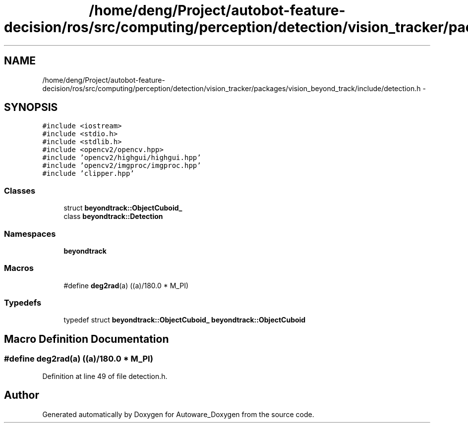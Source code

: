 .TH "/home/deng/Project/autobot-feature-decision/ros/src/computing/perception/detection/vision_tracker/packages/vision_beyond_track/include/detection.h" 3 "Fri May 22 2020" "Autoware_Doxygen" \" -*- nroff -*-
.ad l
.nh
.SH NAME
/home/deng/Project/autobot-feature-decision/ros/src/computing/perception/detection/vision_tracker/packages/vision_beyond_track/include/detection.h \- 
.SH SYNOPSIS
.br
.PP
\fC#include <iostream>\fP
.br
\fC#include <stdio\&.h>\fP
.br
\fC#include <stdlib\&.h>\fP
.br
\fC#include <opencv2/opencv\&.hpp>\fP
.br
\fC#include 'opencv2/highgui/highgui\&.hpp'\fP
.br
\fC#include 'opencv2/imgproc/imgproc\&.hpp'\fP
.br
\fC#include 'clipper\&.hpp'\fP
.br

.SS "Classes"

.in +1c
.ti -1c
.RI "struct \fBbeyondtrack::ObjectCuboid_\fP"
.br
.ti -1c
.RI "class \fBbeyondtrack::Detection\fP"
.br
.in -1c
.SS "Namespaces"

.in +1c
.ti -1c
.RI " \fBbeyondtrack\fP"
.br
.in -1c
.SS "Macros"

.in +1c
.ti -1c
.RI "#define \fBdeg2rad\fP(a)   ((a)/180\&.0 * M_PI)"
.br
.in -1c
.SS "Typedefs"

.in +1c
.ti -1c
.RI "typedef struct \fBbeyondtrack::ObjectCuboid_\fP \fBbeyondtrack::ObjectCuboid\fP"
.br
.in -1c
.SH "Macro Definition Documentation"
.PP 
.SS "#define deg2rad(a)   ((a)/180\&.0 * M_PI)"

.PP
Definition at line 49 of file detection\&.h\&.
.SH "Author"
.PP 
Generated automatically by Doxygen for Autoware_Doxygen from the source code\&.
